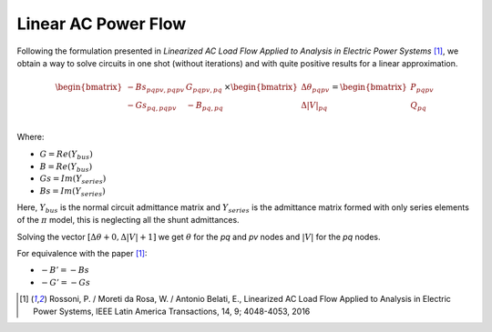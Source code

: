 .. _linear_ac_power_flow:

Linear AC Power Flow
====================

Following the formulation presented in *Linearized AC Load Flow Applied to Analysis*
*in Electric Power Systems* [1]_, we obtain a way to solve circuits in one shot
(without iterations) and with quite positive results for a linear approximation.

.. math::

    \begin{bmatrix}
    -Bs_{pqpv, pqpv} & G_{pqpv, pq} \\
    -Gs_{pq, pqpv} & -B_{pq, pq} \\
    \end{bmatrix}
    \times
    \begin{bmatrix}
    \Delta \theta_{pqpv}  \\
    \Delta |V|_{pq}\\
    \end{bmatrix}
    =
    \begin{bmatrix}
    P_{pqpv}\\
    Q_{pq}\\
    \end{bmatrix}

Where:

- :math:`G = Re\left(Y_{bus}\right)`
- :math:`B = Re\left(Y_{bus}\right)`
- :math:`Gs = Im\left(Y_{series}\right)`
- :math:`Bs = Im\left(Y_{series}\right)`


Here, :math:`Y_{bus}` is the normal circuit admittance matrix and :math:`Y_{series}`
is the admittance matrix formed with only series elements of the :math:`\pi` model,
this is neglecting all the shunt admittances.

Solving the vector :math:`[\Delta \theta + 0, \Delta |V| + 1]` we get :math:`\theta`
for the `pq` and `pv` nodes and :math:`|V|` for the `pq` nodes.

For equivalence with the paper [1]_:

- :math:`-B' = -Bs`
- :math:`-G' = -Gs`

.. [1] Rossoni, P. / Moreti da Rosa, W. / Antonio Belati, E., Linearized AC Load Flow
    Applied to Analysis in Electric Power Systems, IEEE Latin America Transactions,
    14, 9; 4048-4053, 2016
